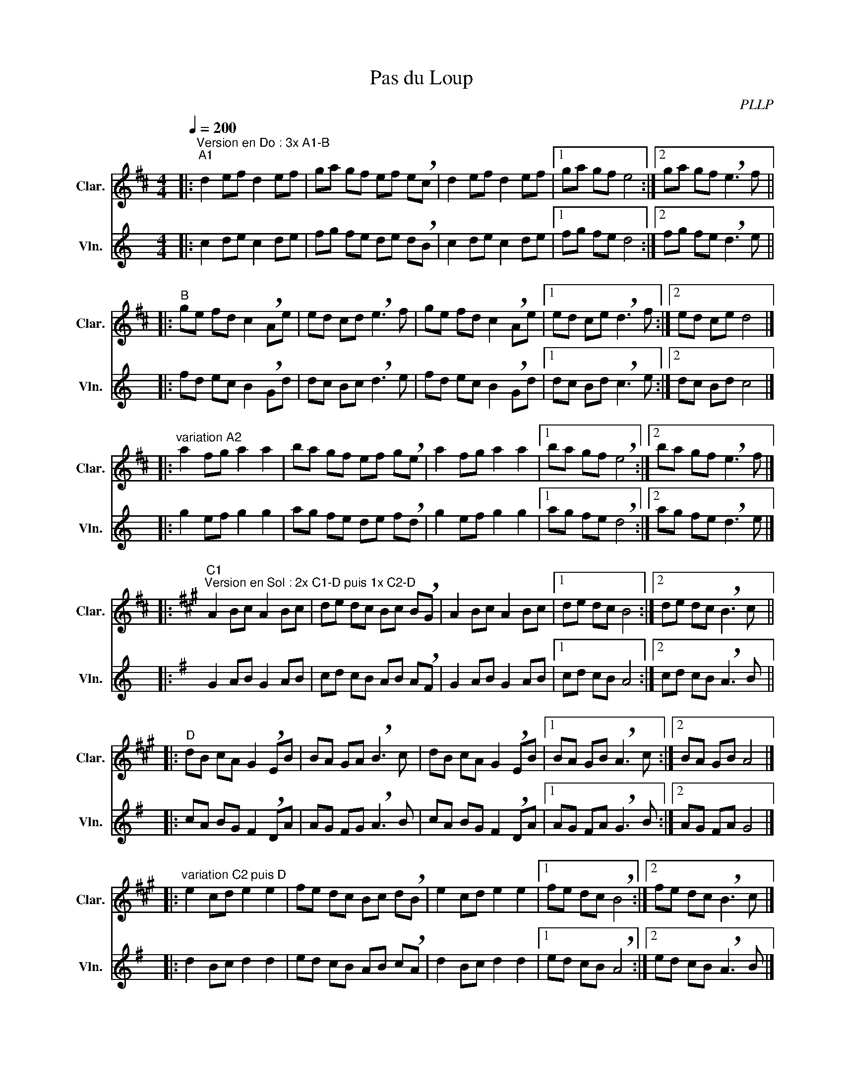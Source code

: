 X:1
T:Pas du Loup
C:PLLP
%%score 1 2
L:1/4
M:4/4
Q:200
K:C
%%stretchlast 1.0
V:1 treble transpose=-2 nm="Clar." snm="Clar."
%%MIDI program 71
V:2 treble nm="Vln." snm="Vln."
%%MIDI program 40
V:1
[K:D]|:"^Version en Do : 3x A1-B""^A1" d e/f/ d e/f/ | g/a/ g/f/ e/f/ e/!breath!c/ | d e/f/ d e/f/ |1 g/a/ g/f/ e2 :|2 g/a/ g/f/ !breath!e3/2 f/ ||
|:"^B" g/e/ f/d/ c !breath!A/e/ | e/d/ c/d/ !breath!e3/2 f/ | g/e/ f/d/ c !breath!A/e/ |1  e/d/ c/e/ !breath!d3/2 f/ :|2 e/d/ c/e/ d2 |]
|:"^variation A2" a f/g/ a a | b/a/ g/f/ e/f/ g/!breath!e/ |  a f/g/ a a |1 b/a/ g/f/ !breath!e2 :|2 b/a/ g/f/ !breath!e3/2 f/ |]
|:[K:A]"^C1""^Version en Sol : 2x C1-D puis 1x C2-D" A B/c/ A B/c/ | d/e/ d/c/ B/c/ B/!breath!G/ | A B/c/ A B/c/ |1 d/e/ d/c/ B2 :|2 d/e/ d/c/ !breath!B3/2 c/ ||
|:"^D" d/B/ c/A/ G !breath!E/B/ | B/A/ G/A/ !breath!B3/2 c/ | d/B/ c/A/ G !breath!E/B/ |1 B/A/ G/B/ !breath!A3/2 c/ :|2 B/A/ G/B/ A2 |]
|:"^variation C2 puis D" e c/d/ e e | f/e/ d/c/ B/c/ d/!breath!B/ | e c/d/ e e |1 f/e/ d/c/ !breath!B2 :|2 f/e/ d/c/ !breath!B3/2 c/ |]
V:2
[K:C]|: c d/e/ c d/e/ | f/g/ f/e/ d/e/ d/!breath!B/ | c d/e/ c d/e/ |1 f/g/ f/e/ d2 :|2  f/g/ f/e/ !breath!d3/2 e/ ||
|: f/d/ e/c/ B !breath!G/d/ | d/c/ B/c/ !breath!d3/2 e/ | f/d/ e/c/ B !breath!G/d/ |1  d/c/ B/d/ !breath!c3/2 e/ :|2 d/c/ B/d/ c2 |]
|: g e/f/ g g | a/g/ f/e/ d/e/ f/!breath!d/ | g e/f/ g g |1 a/g/ f/e/ !breath!d2 :|2 a/g/ f/e/ !breath!d3/2 e/ |]
|:[K:G] G A/B/ G A/B/ | c/d/ c/B/ A/B/ A/!breath!F/ | G A/B/ G A/B/ |1 c/d/ c/B/ A2 :|2 c/d/ c/B/ !breath!A3/2 B/ ||
|: c/A/ B/G/ F !breath!D/A/ | A/G/ F/G/ !breath!A3/2 B/ | c/A/ B/G/ F !breath!D/A/ |1 A/G/ F/A/ !breath!G3/2 B/ :|2 A/G/ F/A/ G2 |]
|: d B/c/ d d | e/d/ c/B/ A/B/ c/!breath!A/ | d B/c/ d d |1 e/d/ c/B/ !breath!A2 :|2 e/d/ c/B/ !breath!A3/2 B/ |]
